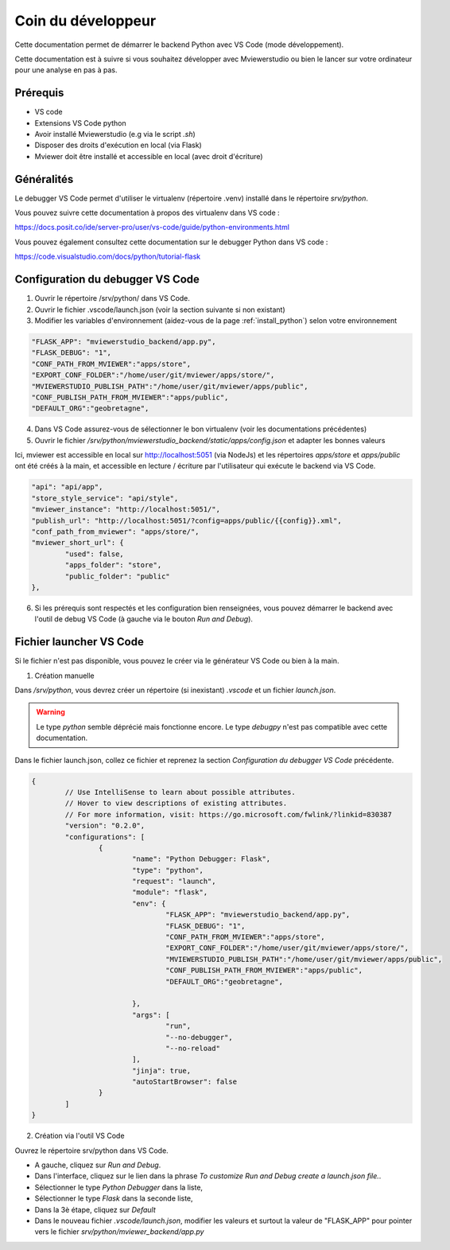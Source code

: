 .. Authors : 
.. mviewer team

.. _dev_corner:

Coin du développeur
===================


Cette documentation permet de démarrer le backend Python avec VS Code (mode développement).

Cette documentation est à suivre si vous souhaitez développer avec Mviewerstudio ou bien le lancer sur votre ordinateur pour une analyse en pas à pas.


Prérequis
---------

- VS code
- Extensions VS Code python
- Avoir installé Mviewerstudio (e.g via le script `.sh`)
- Disposer des droits d'exécution en local (via Flask)
- Mviewer doit être installé et accessible en local (avec droit d'écriture)

Généralités
-----------

Le debugger VS Code permet d'utiliser le virtualenv (répertoire .venv) installé dans le répertoire `srv/python`.

Vous pouvez suivre cette documentation à propos des virtualenv dans VS code :

https://docs.posit.co/ide/server-pro/user/vs-code/guide/python-environments.html


Vous pouvez également consultez cette documentation sur le debugger Python dans VS code :

https://code.visualstudio.com/docs/python/tutorial-flask


Configuration du debugger VS Code
---------------------------------

1. Ouvrir le répertoire /srv/python/ dans VS Code.
2. Ouvrir le fichier .vscode/launch.json (voir la section suivante si non existant)
3. Modifier les variables d'environnement (aidez-vous de la page :ref:`install_python`) selon votre environnement

.. code-block:: sh

	"FLASK_APP": "mviewerstudio_backend/app.py",
	"FLASK_DEBUG": "1",
	"CONF_PATH_FROM_MVIEWER":"apps/store",
	"EXPORT_CONF_FOLDER":"/home/user/git/mviewer/apps/store/",
	"MVIEWERSTUDIO_PUBLISH_PATH":"/home/user/git/mviewer/apps/public",
	"CONF_PUBLISH_PATH_FROM_MVIEWER":"apps/public",
	"DEFAULT_ORG":"geobretagne",


4. Dans VS Code assurez-vous de sélectionner le bon virtualenv (voir les documentations précédentes)

5. Ouvrir le fichier `/srv/python/mviewerstudio_backend/static/apps/config.json` et adapter les bonnes valeurs

Ici, mviewer est accessible en local sur http://localhost:5051 (via NodeJs) et les répertoires `apps/store` et `apps/public` ont été créés à la main, et accessible en lecture / écriture par l'utilisateur qui exécute le backend via VS Code.

.. code-block:: sh

	"api": "api/app",
	"store_style_service": "api/style",
	"mviewer_instance": "http://localhost:5051/",
	"publish_url": "http://localhost:5051/?config=apps/public/{{config}}.xml",
	"conf_path_from_mviewer": "apps/store/",
	"mviewer_short_url": {
		"used": false,
		"apps_folder": "store",
		"public_folder": "public"
	},

6. Si les prérequis sont respectés et les configuration bien renseignées, vous pouvez démarrer le backend avec l'outil de debug VS Code (à gauche via le bouton `Run and Debug`).


Fichier launcher VS Code
------------------------

Si le fichier n'est pas disponible, vous pouvez le créer via le générateur VS Code ou bien à la main.

1. Création manuelle

Dans `/srv/python`, vous devrez créer un répertoire (si inexistant) `.vscode` et un fichier `launch.json`.

.. warning::
    Le type `python` semble déprécié mais fonctionne encore. Le type `debugpy` n'est pas compatible avec cette documentation.

Dans le fichier launch.json, collez ce fichier et reprenez la section `Configuration du debugger VS Code` précédente.

.. code-block:: sh

	{
		// Use IntelliSense to learn about possible attributes.
		// Hover to view descriptions of existing attributes.
		// For more information, visit: https://go.microsoft.com/fwlink/?linkid=830387
		"version": "0.2.0",
		"configurations": [
			{
				"name": "Python Debugger: Flask",
				"type": "python",
				"request": "launch",
				"module": "flask",
				"env": {
					"FLASK_APP": "mviewerstudio_backend/app.py",
					"FLASK_DEBUG": "1",
					"CONF_PATH_FROM_MVIEWER":"apps/store",
					"EXPORT_CONF_FOLDER":"/home/user/git/mviewer/apps/store/",
					"MVIEWERSTUDIO_PUBLISH_PATH":"/home/user/git/mviewer/apps/public",
					"CONF_PUBLISH_PATH_FROM_MVIEWER":"apps/public",
					"DEFAULT_ORG":"geobretagne",

				},
				"args": [
					"run",
					"--no-debugger",
					"--no-reload"
				],
				"jinja": true,
				"autoStartBrowser": false
			}
		]
	}

2. Création via l'outil VS Code

Ouvrez le répertoire srv/python dans VS Code.

- A gauche, cliquez sur `Run and Debug`.

- Dans l'interface, cliquez sur le lien dans la phrase `To customize Run and Debug create a launch.json file.`.

- Sélectionner le type `Python Debugger` dans la liste,

- Sélectionner le type `Flask` dans la seconde liste,

- Dans la 3è étape, cliquez sur `Default`

- Dans le nouveau fichier `.vscode/launch.json`, modifier les valeurs et surtout la valeur de "FLASK_APP" pour pointer vers le fichier `srv/python/mviewer_backend/app.py`

